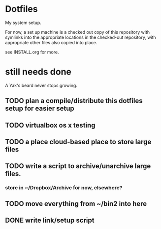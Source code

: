* Dotfiles
  My system setup.

  For now, a set up machine is a checked out copy of this repository
  with symlinks into the appropriate locations in the checked-out
  repository, with appropriate other files also copied into place.

  see INSTALL.org for more.

* still needs done
  A Yak's beard never stops growing.
** TODO plan a compile/distribute this dotfiles setup for easier setup
** TODO virtualbox os x testing
** TODO a place cloud-based place to store large files
** TODO write a script to archive/unarchive large files.
*** store in ~/Dropbox/Archive for now, elsewhere?
** TODO move everything from ~/bin2 into here
** DONE write link/setup script
